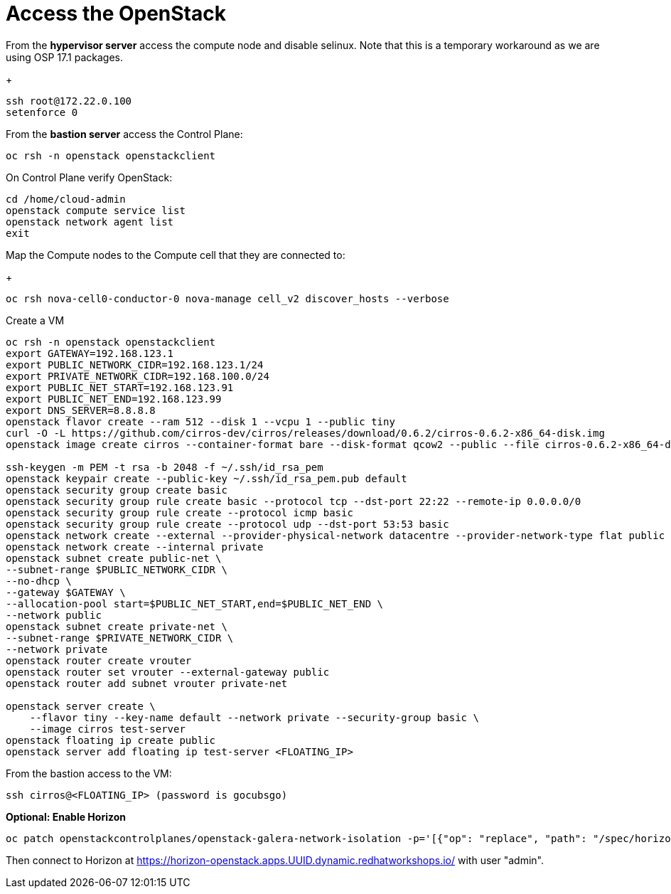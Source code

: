 = Access the OpenStack

From the *hypervisor server* access the compute node and disable selinux.
Note that this is a temporary workaround as we are using OSP 17.1 packages.
+
[source,bash]
----
ssh root@172.22.0.100
setenforce 0
----

From the *bastion server* access the Control Plane:

[source,bash]
----
oc rsh -n openstack openstackclient
----

On Control Plane verify OpenStack:

[source,bash]
----
cd /home/cloud-admin
openstack compute service list
openstack network agent list
exit
----

Map the Compute nodes to the Compute cell that they are connected to:
+
[source,bash]
----
oc rsh nova-cell0-conductor-0 nova-manage cell_v2 discover_hosts --verbose
----

Create a VM

[source,bash]
----
oc rsh -n openstack openstackclient
export GATEWAY=192.168.123.1
export PUBLIC_NETWORK_CIDR=192.168.123.1/24
export PRIVATE_NETWORK_CIDR=192.168.100.0/24
export PUBLIC_NET_START=192.168.123.91
export PUBLIC_NET_END=192.168.123.99
export DNS_SERVER=8.8.8.8
openstack flavor create --ram 512 --disk 1 --vcpu 1 --public tiny
curl -O -L https://github.com/cirros-dev/cirros/releases/download/0.6.2/cirros-0.6.2-x86_64-disk.img
openstack image create cirros --container-format bare --disk-format qcow2 --public --file cirros-0.6.2-x86_64-disk.img

ssh-keygen -m PEM -t rsa -b 2048 -f ~/.ssh/id_rsa_pem
openstack keypair create --public-key ~/.ssh/id_rsa_pem.pub default
openstack security group create basic
openstack security group rule create basic --protocol tcp --dst-port 22:22 --remote-ip 0.0.0.0/0
openstack security group rule create --protocol icmp basic
openstack security group rule create --protocol udp --dst-port 53:53 basic
openstack network create --external --provider-physical-network datacentre --provider-network-type flat public
openstack network create --internal private
openstack subnet create public-net \
--subnet-range $PUBLIC_NETWORK_CIDR \
--no-dhcp \
--gateway $GATEWAY \
--allocation-pool start=$PUBLIC_NET_START,end=$PUBLIC_NET_END \
--network public
openstack subnet create private-net \
--subnet-range $PRIVATE_NETWORK_CIDR \
--network private
openstack router create vrouter
openstack router set vrouter --external-gateway public
openstack router add subnet vrouter private-net

openstack server create \
    --flavor tiny --key-name default --network private --security-group basic \
    --image cirros test-server
openstack floating ip create public
openstack server add floating ip test-server <FLOATING_IP>
----

From the bastion access to the VM:

[source,bash]
----
ssh cirros@<FLOATING_IP> (password is gocubsgo)
----

*Optional: Enable Horizon*

[source,bash]
----
oc patch openstackcontrolplanes/openstack-galera-network-isolation -p='[{"op": "replace", "path": "/spec/horizon/enabled", "value": true}]' --type json
----

Then connect to Horizon at https://horizon-openstack.apps.UUID.dynamic.redhatworkshops.io/ with user "admin".
